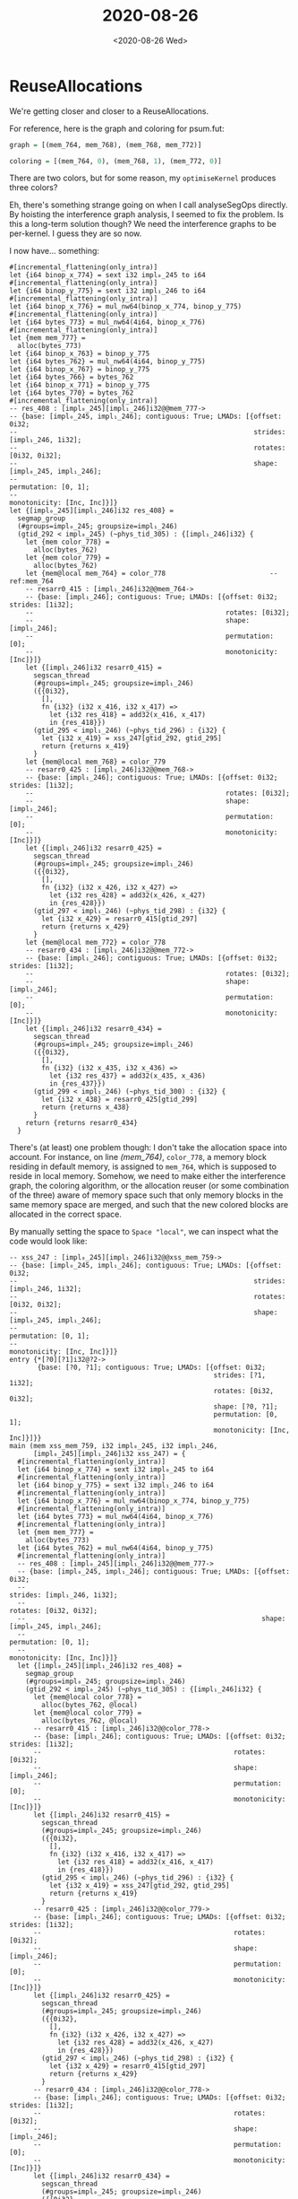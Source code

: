 #+TITLE: 2020-08-26
#+DATE: <2020-08-26 Wed>

* ReuseAllocations

We're getting closer and closer to a ReuseAllocations.

For reference, here is the graph and coloring for psum.fut:

#+begin_src haskell
graph = [(mem_764, mem_768), (mem_768, mem_772)]

coloring = [(mem_764, 0), (mem_768, 1), (mem_772, 0)]
#+end_src

There are two colors, but for some reason, my ~optimiseKernel~ produces three
colors?

Eh, there's something strange going on when I call analyseSegOps directly. By
hoisting the interference graph analysis, I seemed to fix the problem. Is this a
long-term solution though? We need the interference graphs to be per-kernel. I
guess they are so now.

I now have... something:

#+begin_src futhark -n -r -l "-- ref:%s"
  #[incremental_flattening(only_intra)]
  let {i64 binop_x_774} = sext i32 impl₀_245 to i64
  #[incremental_flattening(only_intra)]
  let {i64 binop_y_775} = sext i32 impl₁_246 to i64
  #[incremental_flattening(only_intra)]
  let {i64 binop_x_776} = mul_nw64(binop_x_774, binop_y_775)
  #[incremental_flattening(only_intra)]
  let {i64 bytes_773} = mul_nw64(4i64, binop_x_776)
  #[incremental_flattening(only_intra)]
  let {mem mem_777} =
    alloc(bytes_773)
  let {i64 binop_x_763} = binop_y_775
  let {i64 bytes_762} = mul_nw64(4i64, binop_y_775)
  let {i64 binop_x_767} = binop_y_775
  let {i64 bytes_766} = bytes_762
  let {i64 binop_x_771} = binop_y_775
  let {i64 bytes_770} = bytes_762
  #[incremental_flattening(only_intra)]
  -- res_408 : [impl₀_245][impl₁_246]i32@@mem_777->
  -- {base: [impl₀_245, impl₁_246]; contiguous: True; LMADs: [{offset: 0i32;
  --                                                           strides: [impl₁_246, 1i32];
  --                                                           rotates: [0i32, 0i32];
  --                                                           shape: [impl₀_245, impl₁_246];
  --                                                           permutation: [0, 1];
  --                                                           monotonicity: [Inc, Inc]}]}
  let {[impl₀_245][impl₁_246]i32 res_408} =
    segmap_group
    (#groups=impl₀_245; groupsize=impl₁_246)
    (gtid_292 < impl₀_245) (~phys_tid_305) : {[impl₁_246]i32} {
      let {mem color_778} =
        alloc(bytes_762)
      let {mem color_779} =
        alloc(bytes_762)
      let {mem@local mem_764} = color_778                          -- ref:mem_764
      -- resarr0_415 : [impl₁_246]i32@@mem_764->
      -- {base: [impl₁_246]; contiguous: True; LMADs: [{offset: 0i32; strides: [1i32];
      --                                                rotates: [0i32];
      --                                                shape: [impl₁_246];
      --                                                permutation: [0];
      --                                                monotonicity: [Inc]}]}
      let {[impl₁_246]i32 resarr0_415} =
        segscan_thread
        (#groups=impl₀_245; groupsize=impl₁_246)
        ({{0i32},
          [],
          fn {i32} (i32 x_416, i32 x_417) =>
            let {i32 res_418} = add32(x_416, x_417)
            in {res_418}})
        (gtid_295 < impl₁_246) (~phys_tid_296) : {i32} {
          let {i32 x_419} = xss_247[gtid_292, gtid_295]
          return {returns x_419}
        }
      let {mem@local mem_768} = color_779
      -- resarr0_425 : [impl₁_246]i32@@mem_768->
      -- {base: [impl₁_246]; contiguous: True; LMADs: [{offset: 0i32; strides: [1i32];
      --                                                rotates: [0i32];
      --                                                shape: [impl₁_246];
      --                                                permutation: [0];
      --                                                monotonicity: [Inc]}]}
      let {[impl₁_246]i32 resarr0_425} =
        segscan_thread
        (#groups=impl₀_245; groupsize=impl₁_246)
        ({{0i32},
          [],
          fn {i32} (i32 x_426, i32 x_427) =>
            let {i32 res_428} = add32(x_426, x_427)
            in {res_428}})
        (gtid_297 < impl₁_246) (~phys_tid_298) : {i32} {
          let {i32 x_429} = resarr0_415[gtid_297]
          return {returns x_429}
        }
      let {mem@local mem_772} = color_778
      -- resarr0_434 : [impl₁_246]i32@@mem_772->
      -- {base: [impl₁_246]; contiguous: True; LMADs: [{offset: 0i32; strides: [1i32];
      --                                                rotates: [0i32];
      --                                                shape: [impl₁_246];
      --                                                permutation: [0];
      --                                                monotonicity: [Inc]}]}
      let {[impl₁_246]i32 resarr0_434} =
        segscan_thread
        (#groups=impl₀_245; groupsize=impl₁_246)
        ({{0i32},
          [],
          fn {i32} (i32 x_435, i32 x_436) =>
            let {i32 res_437} = add32(x_435, x_436)
            in {res_437}})
        (gtid_299 < impl₁_246) (~phys_tid_300) : {i32} {
          let {i32 x_438} = resarr0_425[gtid_299]
          return {returns x_438}
        }
      return {returns resarr0_434}
    }
#+end_src

There's (at least) one problem though: I don't take the allocation space into
account. For instance, on line [[(mem_764)]], ~color_778~, a memory block residing
in default memory, is assigned to ~mem_764~, which is supposed to reside in
local memory. Somehow, we need to make either the interference graph, the
coloring algorithm, or the allocation reuser (or some combination of the three)
aware of memory space such that only memory blocks in the same memory space are
merged, and such that the new colored blocks are allocated in the correct space.

By manually setting the space to ~Space "local"~, we can inspect what the code
would look like:

#+begin_src futhark -n -r -l "-- ref:%s"
-- xss_247 : [impl₀_245][impl₁_246]i32@@xss_mem_759->
-- {base: [impl₀_245, impl₁_246]; contiguous: True; LMADs: [{offset: 0i32;
--                                                           strides: [impl₁_246, 1i32];
--                                                           rotates: [0i32, 0i32];
--                                                           shape: [impl₀_245, impl₁_246];
--                                                           permutation: [0, 1];
--                                                           monotonicity: [Inc, Inc]}]}
entry {*[?0][?1]i32@?2->
       {base: [?0, ?1]; contiguous: True; LMADs: [{offset: 0i32;
                                                   strides: [?1, 1i32];
                                                   rotates: [0i32, 0i32];
                                                   shape: [?0, ?1];
                                                   permutation: [0, 1];
                                                   monotonicity: [Inc, Inc]}]}}
main (mem xss_mem_759, i32 impl₀_245, i32 impl₁_246,
      [impl₀_245][impl₁_246]i32 xss_247) = {
  #[incremental_flattening(only_intra)]
  let {i64 binop_x_774} = sext i32 impl₀_245 to i64
  #[incremental_flattening(only_intra)]
  let {i64 binop_y_775} = sext i32 impl₁_246 to i64
  #[incremental_flattening(only_intra)]
  let {i64 binop_x_776} = mul_nw64(binop_x_774, binop_y_775)
  #[incremental_flattening(only_intra)]
  let {i64 bytes_773} = mul_nw64(4i64, binop_x_776)
  #[incremental_flattening(only_intra)]
  let {mem mem_777} =
    alloc(bytes_773)
  let {i64 bytes_762} = mul_nw64(4i64, binop_y_775)
  #[incremental_flattening(only_intra)]
  -- res_408 : [impl₀_245][impl₁_246]i32@@mem_777->
  -- {base: [impl₀_245, impl₁_246]; contiguous: True; LMADs: [{offset: 0i32;
  --                                                           strides: [impl₁_246, 1i32];
  --                                                           rotates: [0i32, 0i32];
  --                                                           shape: [impl₀_245, impl₁_246];
  --                                                           permutation: [0, 1];
  --                                                           monotonicity: [Inc, Inc]}]}
  let {[impl₀_245][impl₁_246]i32 res_408} =
    segmap_group
    (#groups=impl₀_245; groupsize=impl₁_246)
    (gtid_292 < impl₀_245) (~phys_tid_305) : {[impl₁_246]i32} {
      let {mem@local color_778} =
        alloc(bytes_762, @local)
      let {mem@local color_779} =
        alloc(bytes_762, @local)
      -- resarr0_415 : [impl₁_246]i32@@color_778->
      -- {base: [impl₁_246]; contiguous: True; LMADs: [{offset: 0i32; strides: [1i32];
      --                                                rotates: [0i32];
      --                                                shape: [impl₁_246];
      --                                                permutation: [0];
      --                                                monotonicity: [Inc]}]}
      let {[impl₁_246]i32 resarr0_415} =
        segscan_thread
        (#groups=impl₀_245; groupsize=impl₁_246)
        ({{0i32},
          [],
          fn {i32} (i32 x_416, i32 x_417) =>
            let {i32 res_418} = add32(x_416, x_417)
            in {res_418}})
        (gtid_295 < impl₁_246) (~phys_tid_296) : {i32} {
          let {i32 x_419} = xss_247[gtid_292, gtid_295]
          return {returns x_419}
        }
      -- resarr0_425 : [impl₁_246]i32@@color_779->
      -- {base: [impl₁_246]; contiguous: True; LMADs: [{offset: 0i32; strides: [1i32];
      --                                                rotates: [0i32];
      --                                                shape: [impl₁_246];
      --                                                permutation: [0];
      --                                                monotonicity: [Inc]}]}
      let {[impl₁_246]i32 resarr0_425} =
        segscan_thread
        (#groups=impl₀_245; groupsize=impl₁_246)
        ({{0i32},
          [],
          fn {i32} (i32 x_426, i32 x_427) =>
            let {i32 res_428} = add32(x_426, x_427)
            in {res_428}})
        (gtid_297 < impl₁_246) (~phys_tid_298) : {i32} {
          let {i32 x_429} = resarr0_415[gtid_297]
          return {returns x_429}
        }
      -- resarr0_434 : [impl₁_246]i32@@color_778->
      -- {base: [impl₁_246]; contiguous: True; LMADs: [{offset: 0i32; strides: [1i32];
      --                                                rotates: [0i32];
      --                                                shape: [impl₁_246];
      --                                                permutation: [0];
      --                                                monotonicity: [Inc]}]}
      let {[impl₁_246]i32 resarr0_434} =
        segscan_thread
        (#groups=impl₀_245; groupsize=impl₁_246)
        ({{0i32},
          [],
          fn {i32} (i32 x_435, i32 x_436) =>
            let {i32 res_437} = add32(x_435, x_436)
            in {res_437}})
        (gtid_299 < impl₁_246) (~phys_tid_300) : {i32} {
          let {i32 x_438} = resarr0_425[gtid_299]
          return {returns x_438}
        }
      return {returns resarr0_434}
    }
  in {impl₀_245, impl₁_246, mem_777, res_408}
}
#+end_src

Promising, I think!

However, calling my program on OptionPricing.fut results in an error:

#+begin_src
$ cabal run futhark-linear-scan -- ../futhark-benchmarks/finpar/OptionPricing.fut
Up to date
optimise graph: [(dir_vs_mem_9186, inpacc_mem_9405), (dir_vs_mem_9186, acc0_mem_9410),
 (dir_vs_mem_9186, mem_9431), (mem_9241, inpacc_mem_9405), (mem_9241,
                                                            acc0_mem_9410),
 (mem_9241, mem_9431), (mem_9258, mem_9271), (mem_9258, mem_9286), (mem_9258,
                                                                    inpacc_mem_9405),
 (mem_9258, acc0_mem_9410), (mem_9258, mem_9431), (mem_9271, inpacc_mem_9405),
 (mem_9271, acc0_mem_9410), (mem_9271, mem_9431), (mem_9286, inpacc_mem_9405),
 (mem_9286, acc0_mem_9410), (mem_9286, mem_9431), (mem_9335, mem_9347),
 (mem_9335, mem_9360), (mem_9335, inpacc_mem_9405), (mem_9335, acc0_mem_9410),
 (mem_9347, mem_9360), (mem_9347, inpacc_mem_9405), (mem_9347, acc0_mem_9410),
 (mem_9360, inpacc_mem_9405), (mem_9360, acc0_mem_9410), (mem_9388,
                                                          inpacc_mem_9405),
 (mem_9388, acc0_mem_9410), (inpacc_mem_9405, acc0_mem_9410), (inpacc_mem_9405,
                                                               mem_9431),
 (acc0_mem_9410, mem_9431)]
res:


graph: [(dir_vs_mem_9186, inpacc_mem_9405), (dir_vs_mem_9186, acc0_mem_9410),
 (dir_vs_mem_9186, mem_9431), (mem_9241, inpacc_mem_9405), (mem_9241,
                                                            acc0_mem_9410),
 (mem_9241, mem_9431), (mem_9258, mem_9271), (mem_9258, mem_9286), (mem_9258,
                                                                    inpacc_mem_9405),
 (mem_9258, acc0_mem_9410), (mem_9258, mem_9431), (mem_9271, inpacc_mem_9405),
 (mem_9271, acc0_mem_9410), (mem_9271, mem_9431), (mem_9286, inpacc_mem_9405),
 (mem_9286, acc0_mem_9410), (mem_9286, mem_9431), (mem_9335, mem_9347),
 (mem_9335, mem_9360), (mem_9335, inpacc_mem_9405), (mem_9335, acc0_mem_9410),
 (mem_9347, mem_9360), (mem_9347, inpacc_mem_9405), (mem_9347, acc0_mem_9410),
 (mem_9360, inpacc_mem_9405), (mem_9360, acc0_mem_9410), (mem_9388,
                                                          inpacc_mem_9405),
 (mem_9388, acc0_mem_9410), (inpacc_mem_9405, acc0_mem_9410), (inpacc_mem_9405,
                                                               mem_9431),
 (acc0_mem_9410, mem_9431)]
coloring: [(dir_vs_mem_9186, 3), (mem_9241, 3), (mem_9258, 4), (mem_9271, 3), (mem_9286,
                                                                     3),
 (mem_9335, 4), (mem_9347, 3), (mem_9360, 0), (mem_9388, 0), (inpacc_mem_9405,
                                                              2),
 (acc0_mem_9410, 1), (mem_9431, 0)]
inverted coloring: [(0, [mem_9360, mem_9388, mem_9431]), (1, [acc0_mem_9410]), (2,
                                                             [inpacc_mem_9405]),
 (3, [dir_vs_mem_9186, mem_9241, mem_9271, mem_9286, mem_9347]), (4, [mem_9258,
                                                                      mem_9335])]
look up: mem_9360
allocs: [(mem_9204, bytes_9195), (mem_9241, bytes_9195), (mem_9258, bytes_9254),
 (mem_9271, bytes_9269), (mem_9286, bytes_9269), (mem_9335, bytes_9198),
 (mem_9347, bytes_9254), (mem_9360, bytes_9269), (mem_9388, bytes_9198),
 (mem_9431, size_9430)]
look up: mem_9388
look up: mem_9431
look up: acc0_mem_9410
futhark-linear-scan: Map.!: given key is not an element in the map
CallStack (from HasCallStack):
  error, called at libraries/containers/containers/src/Data/Map/Internal.hs:627:17 in containers-0.6.2.1:Data.Map.Internal
#+end_src

There's probably an issue with the way I color the graph. For each kernel, I now
try to color the whole graph, but I really only need the ones that are present
in the current kernel. That may be the issue I'm running in to with regards to
OptionPricing. So I should filter the graph first. Then, how do I handle the
space issue? I guess the easiest thing is to make ~GreedyColoring~ aware or
memory spaces.

Ah, and I also need to handle names that are not in the graph for some reason
(they don't overlap with anything).

I think I've handled both now in ~GreedyColoring~. Tomorrow, let's add some tests
and try to integrate those changes in ~ReuseAllocations~
